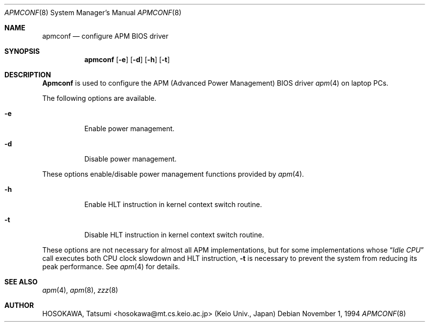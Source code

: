 .\" LP (Laptop Package)
.\" 
.\" Copyright (c) 1994 by HOSOKAWA, Tatsumi <hosokawa@mt.cs.keio.ac.jp>
.\" 
.\" This software may be used, modified, copied, and distributed, in
.\" both source and binary form provided that the above copyright and
.\" these terms are retained. Under no circumstances is the author 
.\" responsible for the proper functioning of this software, nor does 
.\" the author assume any responsibility for damages incurred with its 
.\" use.
.Dd November 1, 1994
.Dt APMCONF 8
.Os
.Sh NAME
.Nm apmconf
.Nd configure APM BIOS driver
.Sh SYNOPSIS
.Nm apmconf
.Op Fl e
.Op Fl d
.Op Fl h
.Op Fl t
.Sh DESCRIPTION
.Nm Apmconf
is used to configure the APM (Advanced Power Management) BIOS driver
.Xr apm 4 
on laptop PCs.
.Pp
The following options are available.
.Bl -tag -width indent
.It Fl e
Enable power management.
.It Fl d
Disable power management.
.El
.Pp
These options enable/disable power management functions provided by
.Xr apm 4 .
.Bl -tag -width indent
.It Fl h
Enable HLT instruction in kernel context switch routine.
.It Fl t
Disable HLT instruction in kernel context switch routine.
.El
.Pp
These options are not necessary for almost all APM implementations,
but for some implementations whose 
.Dq Pa Idle CPU
call executes both CPU clock slowdown and HLT instruction,
.Fl t
is necessary to prevent the system from reducing its peak performance.
See 
.Xr apm 4
for details.
.Sh SEE ALSO
.Xr apm 4 ,
.Xr apm 8 ,
.Xr zzz 8
.Sh AUTHOR
HOSOKAWA, Tatsumi <hosokawa@mt.cs.keio.ac.jp> (Keio Univ., Japan)
